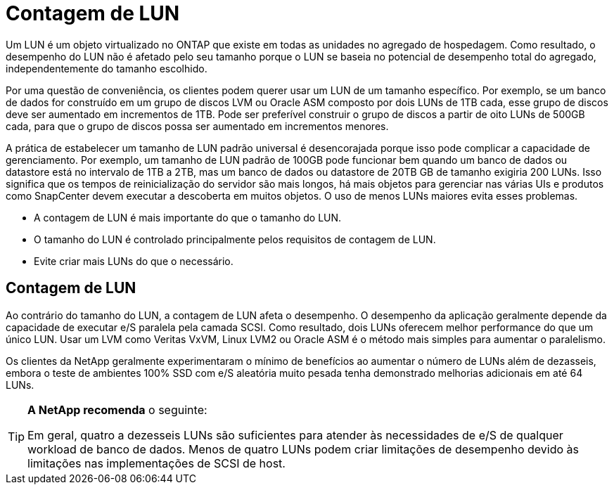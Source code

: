 = Contagem de LUN
:allow-uri-read: 


Um LUN é um objeto virtualizado no ONTAP que existe em todas as unidades no agregado de hospedagem. Como resultado, o desempenho do LUN não é afetado pelo seu tamanho porque o LUN se baseia no potencial de desempenho total do agregado, independentemente do tamanho escolhido.

Por uma questão de conveniência, os clientes podem querer usar um LUN de um tamanho específico. Por exemplo, se um banco de dados for construído em um grupo de discos LVM ou Oracle ASM composto por dois LUNs de 1TB cada, esse grupo de discos deve ser aumentado em incrementos de 1TB. Pode ser preferível construir o grupo de discos a partir de oito LUNs de 500GB cada, para que o grupo de discos possa ser aumentado em incrementos menores.

A prática de estabelecer um tamanho de LUN padrão universal é desencorajada porque isso pode complicar a capacidade de gerenciamento. Por exemplo, um tamanho de LUN padrão de 100GB pode funcionar bem quando um banco de dados ou datastore está no intervalo de 1TB a 2TB, mas um banco de dados ou datastore de 20TB GB de tamanho exigiria 200 LUNs. Isso significa que os tempos de reinicialização do servidor são mais longos, há mais objetos para gerenciar nas várias UIs e produtos como SnapCenter devem executar a descoberta em muitos objetos. O uso de menos LUNs maiores evita esses problemas.

* A contagem de LUN é mais importante do que o tamanho do LUN.
* O tamanho do LUN é controlado principalmente pelos requisitos de contagem de LUN.
* Evite criar mais LUNs do que o necessário.




== Contagem de LUN

Ao contrário do tamanho do LUN, a contagem de LUN afeta o desempenho. O desempenho da aplicação geralmente depende da capacidade de executar e/S paralela pela camada SCSI. Como resultado, dois LUNs oferecem melhor performance do que um único LUN. Usar um LVM como Veritas VxVM, Linux LVM2 ou Oracle ASM é o método mais simples para aumentar o paralelismo.

Os clientes da NetApp geralmente experimentaram o mínimo de benefícios ao aumentar o número de LUNs além de dezasseis, embora o teste de ambientes 100% SSD com e/S aleatória muito pesada tenha demonstrado melhorias adicionais em até 64 LUNs.

[TIP]
====
*A NetApp recomenda* o seguinte:

Em geral, quatro a dezesseis LUNs são suficientes para atender às necessidades de e/S de qualquer workload de banco de dados. Menos de quatro LUNs podem criar limitações de desempenho devido às limitações nas implementações de SCSI de host.

====